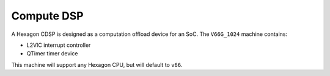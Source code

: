 .. SPDX-License-Identifier: GPL-2.0-or-later

Compute DSP
===========

A Hexagon CDSP is designed as a computation offload device for an SoC.  The
``V66G_1024`` machine contains:

* L2VIC interrupt controller
* QTimer timer device

This machine will support any Hexagon CPU, but will default to ``v66``.
